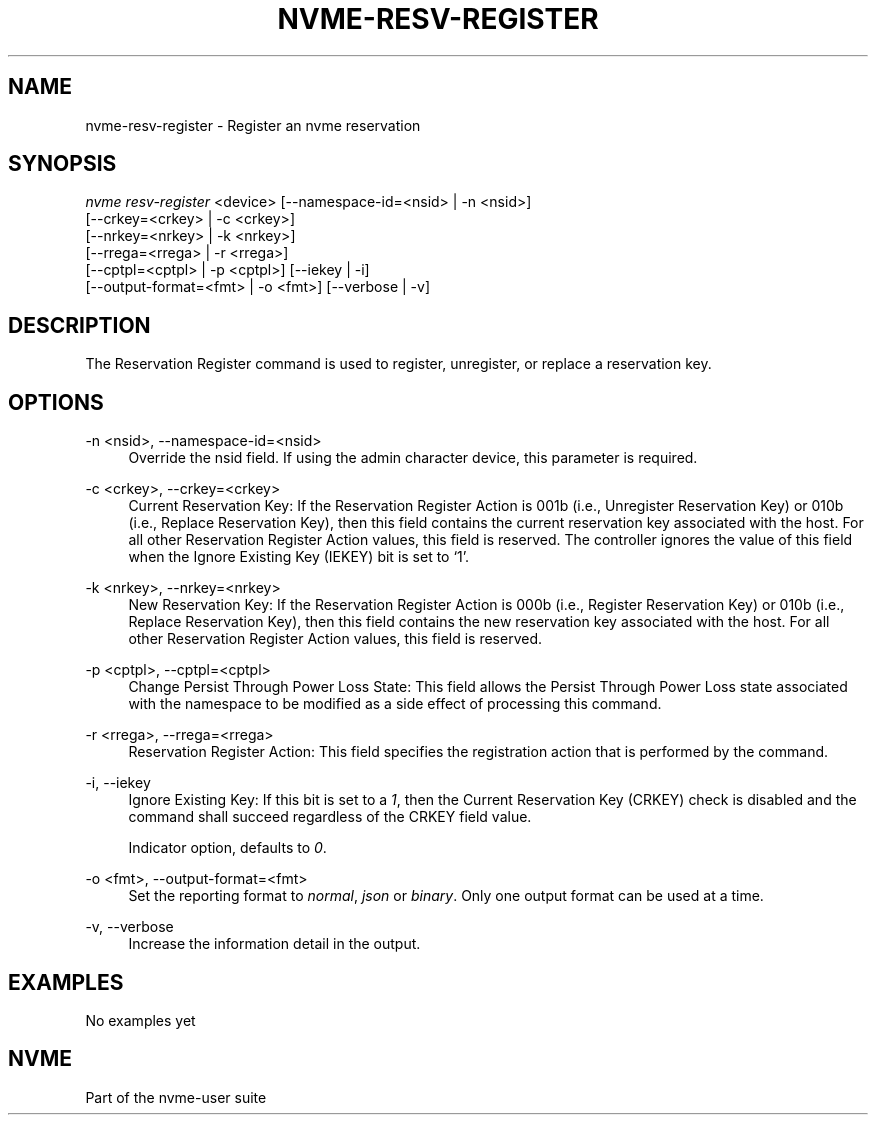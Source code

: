 '\" t
.\"     Title: nvme-resv-register
.\"    Author: [FIXME: author] [see http://www.docbook.org/tdg5/en/html/author]
.\" Generator: DocBook XSL Stylesheets vsnapshot <http://docbook.sf.net/>
.\"      Date: 02/14/2024
.\"    Manual: NVMe Manual
.\"    Source: NVMe
.\"  Language: English
.\"
.TH "NVME\-RESV\-REGISTER" "1" "02/14/2024" "NVMe" "NVMe Manual"
.\" -----------------------------------------------------------------
.\" * Define some portability stuff
.\" -----------------------------------------------------------------
.\" ~~~~~~~~~~~~~~~~~~~~~~~~~~~~~~~~~~~~~~~~~~~~~~~~~~~~~~~~~~~~~~~~~
.\" http://bugs.debian.org/507673
.\" http://lists.gnu.org/archive/html/groff/2009-02/msg00013.html
.\" ~~~~~~~~~~~~~~~~~~~~~~~~~~~~~~~~~~~~~~~~~~~~~~~~~~~~~~~~~~~~~~~~~
.ie \n(.g .ds Aq \(aq
.el       .ds Aq '
.\" -----------------------------------------------------------------
.\" * set default formatting
.\" -----------------------------------------------------------------
.\" disable hyphenation
.nh
.\" disable justification (adjust text to left margin only)
.ad l
.\" -----------------------------------------------------------------
.\" * MAIN CONTENT STARTS HERE *
.\" -----------------------------------------------------------------
.SH "NAME"
nvme-resv-register \- Register an nvme reservation
.SH "SYNOPSIS"
.sp
.nf
\fInvme resv\-register\fR <device> [\-\-namespace\-id=<nsid> | \-n <nsid>]
                        [\-\-crkey=<crkey> | \-c <crkey>]
                        [\-\-nrkey=<nrkey> | \-k <nrkey>]
                        [\-\-rrega=<rrega> | \-r <rrega>]
                        [\-\-cptpl=<cptpl> | \-p <cptpl>] [\-\-iekey | \-i]
                        [\-\-output\-format=<fmt> | \-o <fmt>] [\-\-verbose | \-v]
.fi
.SH "DESCRIPTION"
.sp
The Reservation Register command is used to register, unregister, or replace a reservation key\&.
.SH "OPTIONS"
.PP
\-n <nsid>, \-\-namespace\-id=<nsid>
.RS 4
Override the nsid field\&. If using the admin character device, this parameter is required\&.
.RE
.PP
\-c <crkey>, \-\-crkey=<crkey>
.RS 4
Current Reservation Key: If the Reservation Register Action is 001b (i\&.e\&., Unregister Reservation Key) or 010b (i\&.e\&., Replace Reservation Key), then this field contains the current reservation key associated with the host\&. For all other Reservation Register Action values, this field is reserved\&. The controller ignores the value of this field when the Ignore Existing Key (IEKEY) bit is set to \(oq1\(cq\&.
.RE
.PP
\-k <nrkey>, \-\-nrkey=<nrkey>
.RS 4
New Reservation Key: If the Reservation Register Action is 000b (i\&.e\&., Register Reservation Key) or 010b (i\&.e\&., Replace Reservation Key), then this field contains the new reservation key associated with the host\&. For all other Reservation Register Action values, this field is reserved\&.
.RE
.PP
\-p <cptpl>, \-\-cptpl=<cptpl>
.RS 4
Change Persist Through Power Loss State: This field allows the Persist Through Power Loss state associated with the namespace to be modified as a side effect of processing this command\&.
.TS
allbox tab(:);
lt lt
lt lt
lt lt
lt lt
lt lt.
T{
Value
T}:T{
Definition
T}
T{
0
T}:T{
No change to PTPL state
T}
T{
1
T}:T{
Reserved
T}
T{
2
T}:T{
Set PTPL state to \(oq0\(cq\&. Reservations are released and registrants are cleared on a power on\&.
T}
T{
3
T}:T{
Set PTPL state to \(oq1\(cq\&. Reservations and registrants persist across a power loss\&.
T}
.TE
.sp 1
.RE
.PP
\-r <rrega>, \-\-rrega=<rrega>
.RS 4
Reservation Register Action: This field specifies the registration action that is performed by the command\&.
.TS
allbox tab(:);
lt lt
lt lt
lt lt
lt lt
lt lt.
T{
Value
T}:T{
Definition
T}
T{
0
T}:T{
Register Reservation Key
T}
T{
1
T}:T{
Unregister Reservation Key
T}
T{
2
T}:T{
Replace Reservation Key
T}
T{
3\-7
T}:T{
Reserved
T}
.TE
.sp 1
.RE
.PP
\-i, \-\-iekey
.RS 4
Ignore Existing Key: If this bit is set to a
\fI1\fR, then the Current Reservation Key (CRKEY) check is disabled and the command shall succeed regardless of the CRKEY field value\&.
.sp
Indicator option, defaults to
\fI0\fR\&.
.RE
.PP
\-o <fmt>, \-\-output\-format=<fmt>
.RS 4
Set the reporting format to
\fInormal\fR,
\fIjson\fR
or
\fIbinary\fR\&. Only one output format can be used at a time\&.
.RE
.PP
\-v, \-\-verbose
.RS 4
Increase the information detail in the output\&.
.RE
.SH "EXAMPLES"
.sp
No examples yet
.SH "NVME"
.sp
Part of the nvme\-user suite
